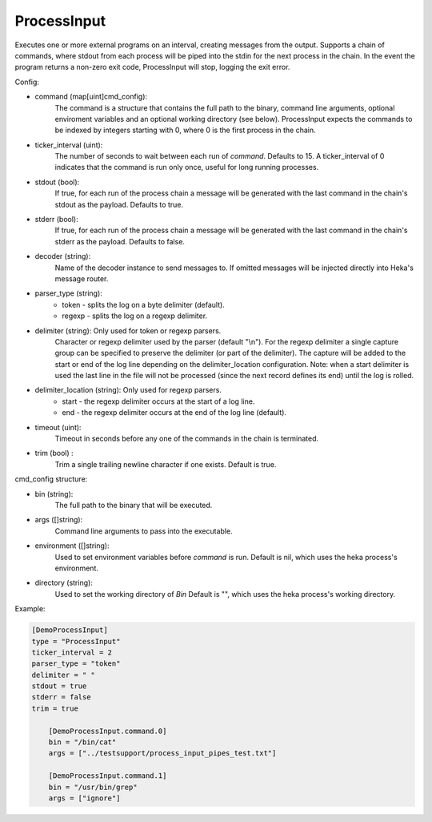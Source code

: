 ProcessInput
============

Executes one or more external programs on an interval, creating messages from
the output.  Supports a chain of commands, where stdout from each process will
be piped into the stdin for the next process in the chain. In the event the
program returns a non-zero exit code, ProcessInput will stop, logging the exit
error.

Config:

- command (map[uint]cmd_config):
    The command is a structure that contains the full path to the binary,
    command line arguments, optional enviroment variables and an optional
    working directory (see below). ProcessInput expects the commands to be
    indexed by integers starting with 0, where 0 is the first process in the
    chain.
- ticker_interval (uint):
    The number of seconds to wait between each run of `command`.  Defaults to
    15. A ticker_interval of 0 indicates that the command is run only once,
    useful for long running processes.
- stdout (bool):
    If true, for each run of the process chain a message will be generated
    with the last command in the chain's stdout as the payload. Defaults to
    true.
- stderr (bool):
    If true, for each run of the process chain a message will be generated
    with the last command in the chain's stderr as the payload. Defaults to
    false.
- decoder (string):
    Name of the decoder instance to send messages to. If omitted messages will
    be injected directly into Heka's message router.
- parser_type (string):
    - token - splits the log on a byte delimiter (default).
    - regexp - splits the log on a regexp delimiter.
- delimiter (string): Only used for token or regexp parsers.
    Character or regexp delimiter used by the parser (default "\\n").  For the
    regexp delimiter a single capture group can be specified to preserve the
    delimiter (or part of the delimiter). The capture will be added to the
    start or end of the log line depending on the delimiter_location
    configuration. Note: when a start delimiter is used the last line in the
    file will not be processed (since the next record defines its end) until
    the log is rolled.
- delimiter_location (string): Only used for regexp parsers.
    - start - the regexp delimiter occurs at the start of a log line.
    - end - the regexp delimiter occurs at the end of the log line (default).
- timeout (uint):
    Timeout in seconds before any one of the commands in the chain is
    terminated.
- trim (bool) :
    Trim a single trailing newline character if one exists. Default is true.

.. _config_cmd_config:

cmd_config structure:

- bin (string):
    The full path to the binary that will be executed.
- args ([]string):
    Command line arguments to pass into the executable.
- environment ([]string):
    Used to set environment variables before `command` is run. Default is nil,
    which uses the heka process's environment.
- directory (string):
    Used to set the working directory of `Bin` Default is "", which
    uses the heka process's working directory.

Example:

.. code-block:: ini

    [DemoProcessInput]
    type = "ProcessInput"
    ticker_interval = 2
    parser_type = "token"
    delimiter = " "
    stdout = true
    stderr = false
    trim = true

        [DemoProcessInput.command.0]
        bin = "/bin/cat"
        args = ["../testsupport/process_input_pipes_test.txt"]

        [DemoProcessInput.command.1]
        bin = "/usr/bin/grep"
        args = ["ignore"]
